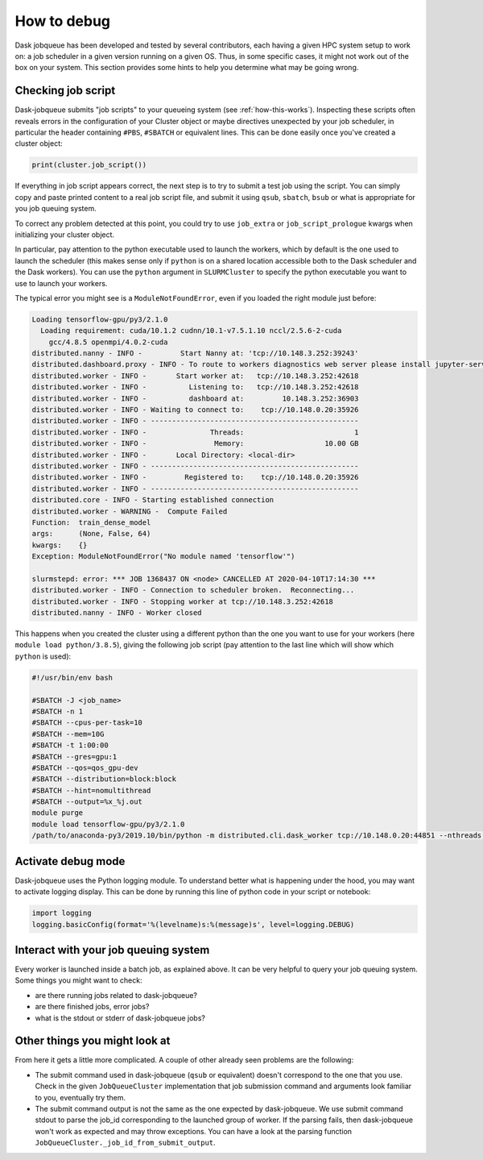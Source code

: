 How to debug
============

Dask jobqueue has been developed and tested by several contributors, each
having a given HPC system setup to work on: a job scheduler in a given version
running on a given OS. Thus, in some specific cases, it might not work out of
the box on your system. This section provides some hints to help you determine
what may be going wrong.


Checking job script
-------------------

Dask-jobqueue submits "job scripts" to your queueing system (see
:ref:`how-this-works`). Inspecting these scripts often reveals errors in the
configuration of your Cluster object or maybe directives unexpected by your
job scheduler, in particular the header containing ``#PBS``, ``#SBATCH`` or
equivalent lines. This can be done easily once you've created a cluster object:

.. code-block:: python

   print(cluster.job_script())

If everything in job script appears correct, the next step is to try to submit
a test job using the script. You can simply copy and paste printed content to
a real job script file, and submit it using ``qsub``, ``sbatch``, ``bsub`` or
what is appropriate for you job queuing system.

To correct any problem detected at this point, you could try to use
``job_extra`` or ``job_script_prologue`` kwargs when initializing your cluster object.

In particular, pay attention to the python executable used to launch the
workers, which by default is the one used to launch the scheduler (this makes
sense only if ``python`` is on a shared location accessible both to the Dask
scheduler and the Dask workers). You can use the ``python`` argument in
``SLURMCluster`` to specify the python executable you want to use to launch
your workers.

The typical error you might see is a ``ModuleNotFoundError``, even if you loaded
the right module just before:

.. code-block:: text

   Loading tensorflow-gpu/py3/2.1.0
     Loading requirement: cuda/10.1.2 cudnn/10.1-v7.5.1.10 nccl/2.5.6-2-cuda
       gcc/4.8.5 openmpi/4.0.2-cuda
   distributed.nanny - INFO -         Start Nanny at: 'tcp://10.148.3.252:39243'
   distributed.dashboard.proxy - INFO - To route to workers diagnostics web server please install jupyter-server-proxy: python -m pip install jupyter-server-proxy
   distributed.worker - INFO -       Start worker at:   tcp://10.148.3.252:42618
   distributed.worker - INFO -          Listening to:   tcp://10.148.3.252:42618
   distributed.worker - INFO -          dashboard at:         10.148.3.252:36903
   distributed.worker - INFO - Waiting to connect to:    tcp://10.148.0.20:35926
   distributed.worker - INFO - -------------------------------------------------
   distributed.worker - INFO -               Threads:                          1
   distributed.worker - INFO -                Memory:                   10.00 GB
   distributed.worker - INFO -       Local Directory: <local-dir>
   distributed.worker - INFO - -------------------------------------------------
   distributed.worker - INFO -         Registered to:    tcp://10.148.0.20:35926
   distributed.worker - INFO - -------------------------------------------------
   distributed.core - INFO - Starting established connection
   distributed.worker - WARNING -  Compute Failed
   Function:  train_dense_model
   args:      (None, False, 64)
   kwargs:    {}
   Exception: ModuleNotFoundError("No module named 'tensorflow'")
   
   slurmstepd: error: *** JOB 1368437 ON <node> CANCELLED AT 2020-04-10T17:14:30 ***
   distributed.worker - INFO - Connection to scheduler broken.  Reconnecting...
   distributed.worker - INFO - Stopping worker at tcp://10.148.3.252:42618
   distributed.nanny - INFO - Worker closed

This happens when you created the cluster using a different python than the one
you want to use for your workers (here ``module load python/3.8.5``), giving
the following job script (pay attention to the last line which will show which
``python`` is used):

.. code-block:: sh

   #!/usr/bin/env bash
   
   #SBATCH -J <job_name>
   #SBATCH -n 1
   #SBATCH --cpus-per-task=10
   #SBATCH --mem=10G
   #SBATCH -t 1:00:00
   #SBATCH --gres=gpu:1
   #SBATCH --qos=qos_gpu-dev
   #SBATCH --distribution=block:block
   #SBATCH --hint=nomultithread
   #SBATCH --output=%x_%j.out
   module purge
   module load tensorflow-gpu/py3/2.1.0
   /path/to/anaconda-py3/2019.10/bin/python -m distributed.cli.dask_worker tcp://10.148.0.20:44851 --nthreads 1 --memory-limit 10.00GB --name name --nanny --death-timeout 60 --interface ib0

Activate debug mode
-------------------

Dask-jobqueue uses the Python logging module. To understand better what is
happening under the hood, you may want to activate logging display. This can be
done by running this line of python code in your script or notebook:

.. code-block:: python

   import logging
   logging.basicConfig(format='%(levelname)s:%(message)s', level=logging.DEBUG)


Interact with your job queuing system
-------------------------------------

Every worker is launched inside a batch job, as explained above. It can be very
helpful to query your job queuing system. Some things you might want to check:

- are there running jobs related to dask-jobqueue?
- are there finished jobs, error jobs?
- what is the stdout or stderr of dask-jobqueue jobs?


Other things you might look at
------------------------------

From here it gets a little more complicated.  A couple of other already seen
problems are the following:

- The submit command used in dask-jobqueue (``qsub`` or equivalent) doesn't
  correspond to the one that you use. Check in the given ``JobQueueCluster``
  implementation that job submission command and arguments look familiar to
  you, eventually try them.

- The submit command output is not the same as the one expected by dask-jobqueue.
  We use submit command stdout to parse the job_id corresponding to the
  launched group of worker. If the parsing fails, then dask-jobqueue won't work
  as expected and may throw exceptions. You can have a look at the parsing
  function ``JobQueueCluster._job_id_from_submit_output``.
